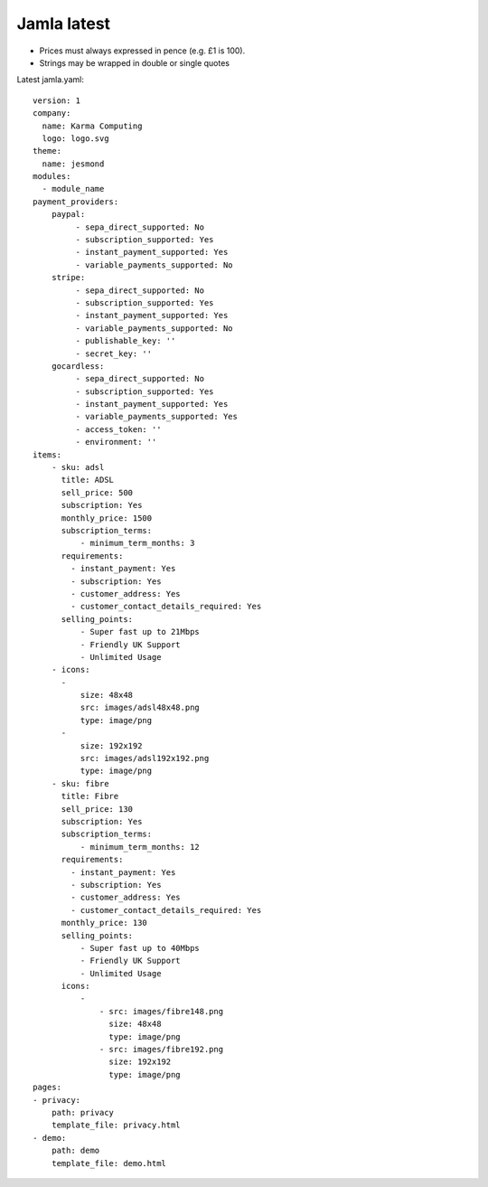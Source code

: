 .. _jamla-latest:

Jamla latest
================

* Prices must always expressed in pence (e.g. £1 is 100).
* Strings may be wrapped in double or single quotes

Latest jamla.yaml::

    version: 1
    company:                                                                         
      name: Karma Computing                                                          
      logo: logo.svg
    theme:
      name: jesmond
    modules:
      - module_name
    payment_providers:
        paypal:
             - sepa_direct_supported: No
             - subscription_supported: Yes
             - instant_payment_supported: Yes
             - variable_payments_supported: No
        stripe: 
             - sepa_direct_supported: No
             - subscription_supported: Yes
             - instant_payment_supported: Yes
             - variable_payments_supported: No
             - publishable_key: ''
             - secret_key: ''
        gocardless:
             - sepa_direct_supported: No
             - subscription_supported: Yes
             - instant_payment_supported: Yes
             - variable_payments_supported: Yes
             - access_token: ''
             - environment: ''
    items:
        - sku: adsl
          title: ADSL
          sell_price: 500
          subscription: Yes
          monthly_price: 1500
          subscription_terms:
              - minimum_term_months: 3
          requirements:
            - instant_payment: Yes
            - subscription: Yes
            - customer_address: Yes
            - customer_contact_details_required: Yes
          selling_points:
              - Super fast up to 21Mbps
              - Friendly UK Support
              - Unlimited Usage
        - icons:                                                                         
          -                                                                              
              size: 48x48                                                                
              src: images/adsl48x48.png                                                   
              type: image/png                                                            
          -                                                                              
              size: 192x192                                                              
              src: images/adsl192x192.png                                                   
              type: image/png
        - sku: fibre
          title: Fibre
          sell_price: 130
          subscription: Yes
          subscription_terms:
              - minimum_term_months: 12
          requirements:
            - instant_payment: Yes
            - subscription: Yes
            - customer_address: Yes
            - customer_contact_details_required: Yes
          monthly_price: 130
          selling_points:
              - Super fast up to 40Mbps
              - Friendly UK Support
              - Unlimited Usage
          icons:
              - 
                  - src: images/fibre148.png
                    size: 48x48
                    type: image/png
                  - src: images/fibre192.png
                    size: 192x192
                    type: image/png
    pages:                                                                           
    - privacy:                                                                       
        path: privacy                                                                
        template_file: privacy.html                                                  
    - demo:                                                                          
        path: demo                                                                   
        template_file: demo.html 
